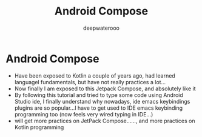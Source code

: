 #+latex_class: cn-article
#+title: Android Compose
#+author: deepwaterooo

* Android Compose
- Have been exposed to Kotlin a couple of years ago, had learned
  languagel fundamentals, but have not really practices a lot...
- Now finally I am exposed to this Jetpack Compose, and absolutely like it
- By following this tutorial and tried to type some code using Android
  Studio ide, I finally understand why nowadays, ide emacs keybindings
  plugins are so popular...I have to get used to IDE emacs keybinding
  programming too (now feels very wired typing in IDE...)
- will get more practices on JetPack Compose......, and more practices
  on Kotlin programming